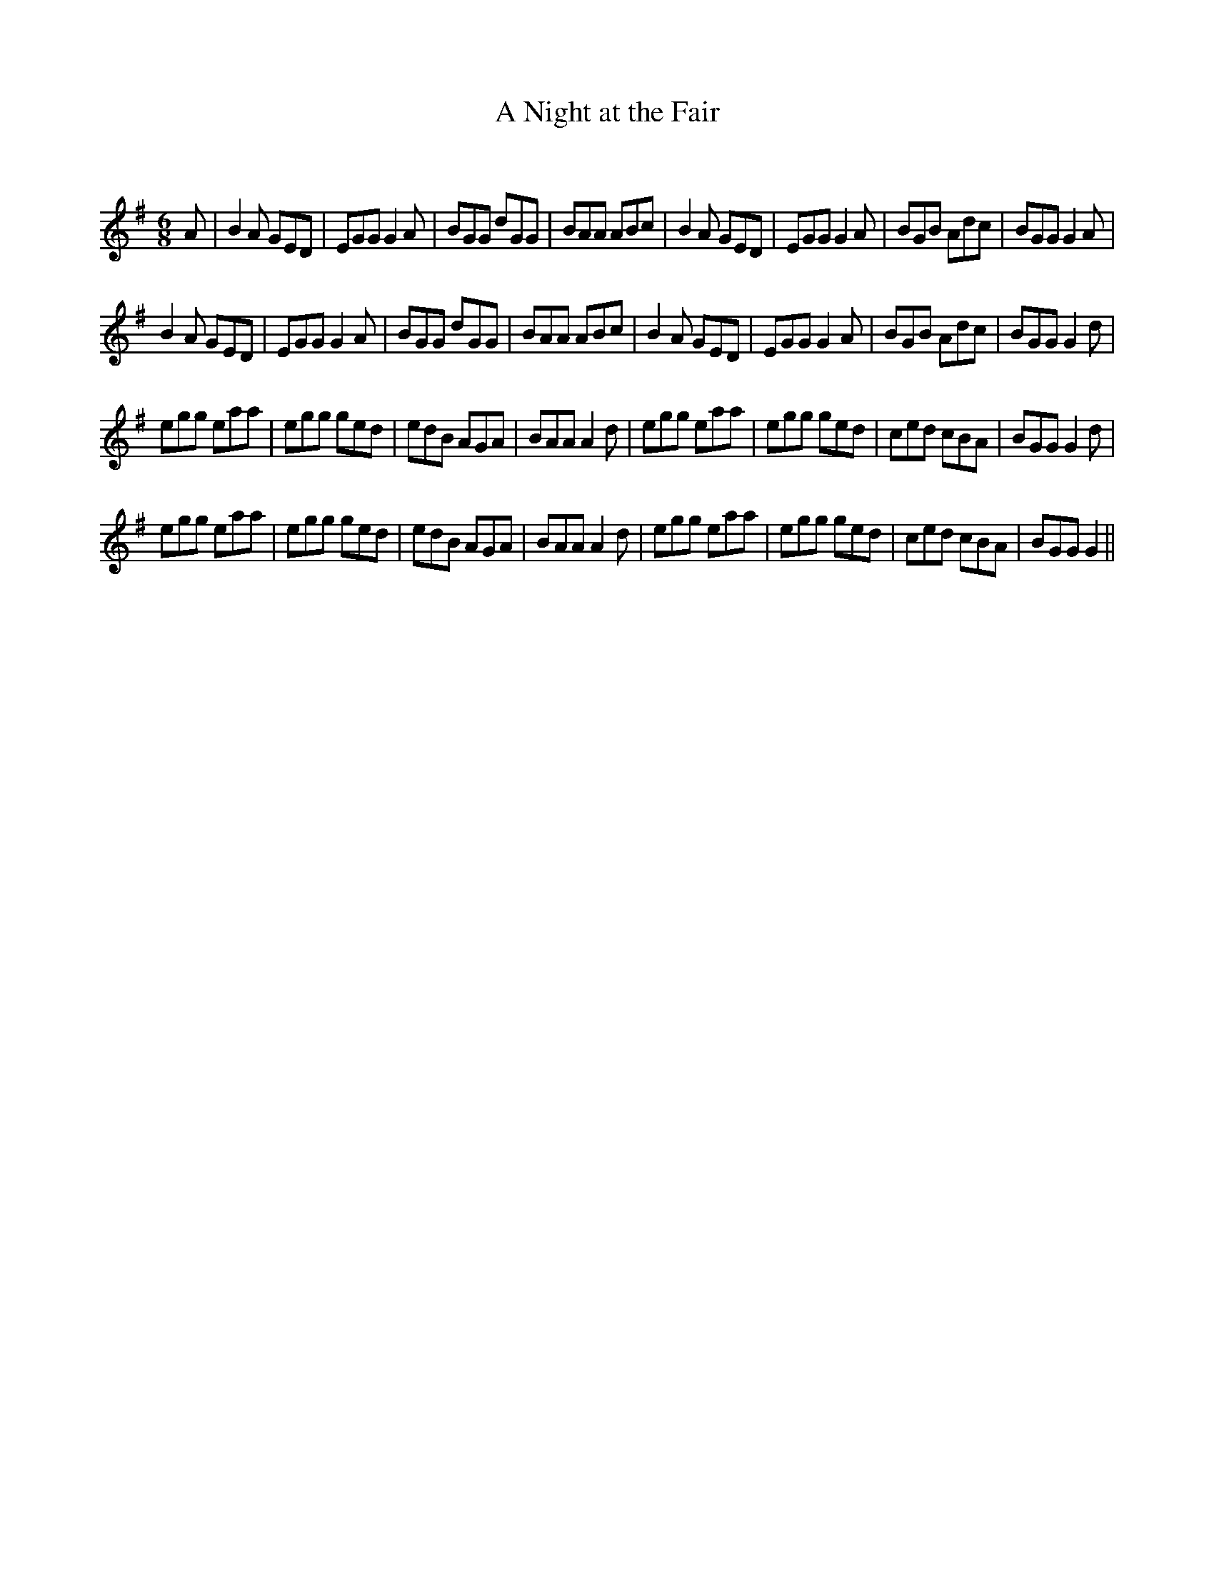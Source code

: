 X:1
T: A Night at the Fair
C:
R:Jig
Q:180
K:G
M:6/8
L:1/16
A2|B4A2 G2E2D2|E2G2G2 G4A2|B2G2G2 d2G2G2|B2A2A2 A2B2c2|B4A2 G2E2D2|E2G2G2 G4A2|B2G2B2 A2d2c2|B2G2G2 G4A2|
B4A2 G2E2D2|E2G2G2 G4A2|B2G2G2 d2G2G2|B2A2A2 A2B2c2|B4A2 G2E2D2|E2G2G2 G4A2|B2G2B2 A2d2c2|B2G2G2 G4d2|
e2g2g2 e2a2a2|e2g2g2 g2e2d2|e2d2B2 A2G2A2|B2A2A2 A4d2|e2g2g2 e2a2a2|e2g2g2 g2e2d2|c2e2d2 c2B2A2|B2G2G2 G4d2|
e2g2g2 e2a2a2|e2g2g2 g2e2d2|e2d2B2 A2G2A2|B2A2A2 A4d2|e2g2g2 e2a2a2|e2g2g2 g2e2d2|c2e2d2 c2B2A2|B2G2G2 G4||
